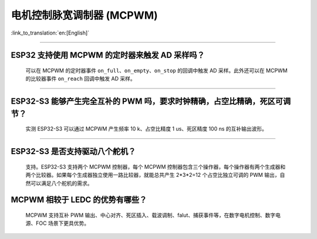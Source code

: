 电机控制脉宽调制器 (MCPWM)
================================

:link_to_translation:`en:[English]`

.. raw:: html

   <style>
   body {counter-reset: h2}
     h2 {counter-reset: h3}
     h2:before {counter-increment: h2; content: counter(h2) ". "}
     h3:before {counter-increment: h3; content: counter(h2) "." counter(h3) ". "}
     h2.nocount:before, h3.nocount:before, { content: ""; counter-increment: none }
   </style>

--------------

ESP32 支持使用 MCPWM 的定时器来触发 AD 采样吗？
--------------------------------------------------------------------------------------

  可以在 MCPWM 的定时器事件 ``on_full``、``on_empty``、``on_stop`` 的回调中触发 AD 采样。此外还可以在 MCPWM 的比较器事件 ``on_reach`` 回调中触发 AD 采样。

--------------------

ESP32-S3 能够产生完全互补的 PWM 吗，要求时钟精确，占空比精确，死区可调节？
---------------------------------------------------------------------------------------------------------------------------------------------------------------------------

  实测 ESP32-S3 可以通过 MCPWM 产生频率 10 k、占空比精度 1 us、死区精度 100 ns 的互补输出波形。

-------------

ESP32-S3 是否支持驱动八个舵机？
--------------------------------------------------------------------------------------------------------------------------

  支持。ESP32-S3 支持两个 MCPWM 控制器，每个 MCPWM 控制器包含三个操作器，每个操作器有两个生成器和两个比较器。如果每个生成器独立使用一路比较器，就能总共产生 2*3*2=12 个占空比独立可调的 PWM 输出，自然可以满足八个舵机的需求。


MCPWM 相较于 LEDC 的优势有哪些？
--------------------------------------------------------------------------------------------------------------------------

  MCPWM 支持互补 PWM 输出、中心对齐、死区插入、载波调制、falut、捕获事件等，在数字电机控制、数字电源、FOC 场景下更具优势。
